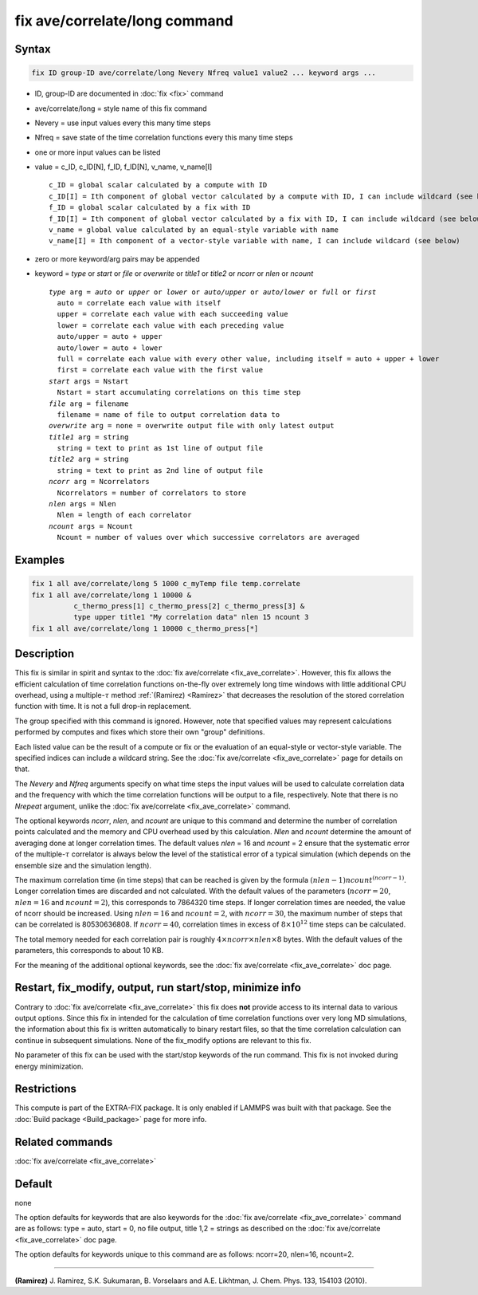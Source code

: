 .. index:: fix ave/correlate/long

fix ave/correlate/long command
==============================

Syntax
""""""

.. code-block:: LAMMPS

   fix ID group-ID ave/correlate/long Nevery Nfreq value1 value2 ... keyword args ...

* ID, group-ID are documented in :doc:`fix <fix>` command
* ave/correlate/long = style name of this fix command
* Nevery = use input values every this many time steps
* Nfreq = save state of the time correlation functions every this many time steps
* one or more input values can be listed
* value = c_ID, c_ID[N], f_ID, f_ID[N], v_name, v_name[I]

  .. parsed-literal::

       c_ID = global scalar calculated by a compute with ID
       c_ID[I] = Ith component of global vector calculated by a compute with ID, I can include wildcard (see below)
       f_ID = global scalar calculated by a fix with ID
       f_ID[I] = Ith component of global vector calculated by a fix with ID, I can include wildcard (see below)
       v_name = global value calculated by an equal-style variable with name
       v_name[I] = Ith component of a vector-style variable with name, I can include wildcard (see below)

* zero or more keyword/arg pairs may be appended
* keyword = *type* or *start* or *file* or *overwrite* or *title1* or *title2* or *ncorr* or *nlen* or *ncount*

  .. parsed-literal::

       *type* arg = *auto* or *upper* or *lower* or *auto/upper* or *auto/lower* or *full* or *first*
         auto = correlate each value with itself
         upper = correlate each value with each succeeding value
         lower = correlate each value with each preceding value
         auto/upper = auto + upper
         auto/lower = auto + lower
         full = correlate each value with every other value, including itself = auto + upper + lower
         first = correlate each value with the first value
       *start* args = Nstart
         Nstart = start accumulating correlations on this time step
       *file* arg = filename
         filename = name of file to output correlation data to
       *overwrite* arg = none = overwrite output file with only latest output
       *title1* arg = string
         string = text to print as 1st line of output file
       *title2* arg = string
         string = text to print as 2nd line of output file
       *ncorr* arg = Ncorrelators
         Ncorrelators = number of correlators to store
       *nlen* args = Nlen
         Nlen = length of each correlator
       *ncount* args = Ncount
         Ncount = number of values over which successive correlators are averaged

Examples
""""""""

.. code-block:: LAMMPS

   fix 1 all ave/correlate/long 5 1000 c_myTemp file temp.correlate
   fix 1 all ave/correlate/long 1 10000 &
             c_thermo_press[1] c_thermo_press[2] c_thermo_press[3] &
             type upper title1 "My correlation data" nlen 15 ncount 3
   fix 1 all ave/correlate/long 1 10000 c_thermo_press[*]

Description
"""""""""""

This fix is similar in spirit and syntax to the
:doc:`fix ave/correlate <fix_ave_correlate>`.
However, this fix allows the efficient calculation of time correlation
functions on-the-fly over extremely long time windows with little
additional CPU overhead, using a multiple-:math:`\tau` method
:ref:`(Ramirez) <Ramirez>` that decreases the resolution of the stored
correlation function with time.  It is not a full drop-in replacement.

The group specified with this command is ignored.  However, note that
specified values may represent calculations performed by computes and
fixes which store their own "group" definitions.

Each listed value can be the result of a compute or fix or the
evaluation of an equal-style or vector-style variable.  The specified
indices can include a wildcard string.  See the
:doc:`fix ave/correlate <fix_ave_correlate>` page for details on that.

The *Nevery* and *Nfreq* arguments specify on what time steps the input
values will be used to calculate correlation data and the frequency
with which the time correlation functions will be output to a file,
respectively.
Note that there is no *Nrepeat* argument, unlike the
:doc:`fix ave/correlate <fix_ave_correlate>` command.

The optional keywords *ncorr*, *nlen*, and *ncount* are unique to this
command and determine the number of correlation points calculated and
the memory and CPU overhead used by this calculation. *Nlen* and
*ncount* determine the amount of averaging done at longer correlation
times.  The default values *nlen* = 16 and *ncount* = 2 ensure that the
systematic error of the multiple-:math:`\tau` correlator is always below the
level of the statistical error of a typical simulation (which depends
on the ensemble size and the simulation length).

The maximum correlation time (in time steps) that can be reached is
given by the formula :math:`(nlen-1) ncount^{(ncorr-1)}`.  Longer correlation
times are discarded and not calculated.  With the default values of
the parameters (:math:`ncorr=20`, :math:`nlen=16` and :math:`ncount=2`),
this corresponds to 7864320 time steps.  If longer correlation times are
needed, the value of ncorr should be increased. Using :math:`nlen=16` and
:math:`ncount=2`, with :math:`ncorr=30`, the maximum number of steps that can
be correlated is 80530636808.  If :math:`ncorr=40`, correlation times in excess
of :math:`8\times 10^{12}` time steps can be calculated.

The total memory needed for each correlation pair is roughly
:math:`4 \times ncorr\times nlen \times 8` bytes.
With the default values of the parameters, this corresponds to about 10 KB.

For the meaning of the additional optional keywords, see the
:doc:`fix ave/correlate <fix_ave_correlate>` doc page.

Restart, fix_modify, output, run start/stop, minimize info
"""""""""""""""""""""""""""""""""""""""""""""""""""""""""""

Contrary to :doc:`fix ave/correlate <fix_ave_correlate>` this fix
does **not** provide access to its internal data to various output
options. Since this fix in intended for the calculation of time
correlation functions over very long MD simulations, the information
about this fix is written automatically to binary restart files, so
that the time correlation calculation can continue in subsequent
simulations. None of the fix_modify options are relevant to this fix.

No parameter of this fix can be used with the start/stop keywords of
the run command. This fix is not invoked during energy minimization.

Restrictions
""""""""""""

This compute is part of the EXTRA-FIX package.  It is only enabled if
LAMMPS was built with that package.  See the
:doc:`Build package <Build_package>` page for more info.

Related commands
""""""""""""""""

:doc:`fix ave/correlate <fix_ave_correlate>`

Default
"""""""

none

The option defaults for keywords that are also keywords for the
:doc:`fix ave/correlate <fix_ave_correlate>` command are as follows:
type = auto, start = 0, no file output, title 1,2 = strings as described on
the :doc:`fix ave/correlate <fix_ave_correlate>` doc page.

The option defaults for keywords unique to this command are as
follows: ncorr=20, nlen=16, ncount=2.

----------

.. _Ramirez:

**(Ramirez)** J. Ramirez, S.K. Sukumaran, B. Vorselaars and
A.E. Likhtman, J. Chem. Phys. 133, 154103 (2010).
